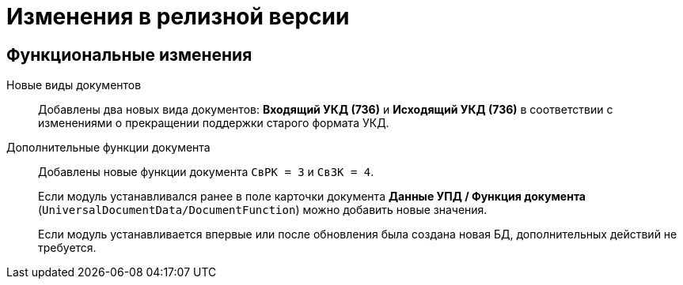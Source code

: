 = Изменения в релизной версии

== Функциональные изменения

Новые виды документов::
Добавлены два новых вида документов: *Входящий УКД (736)* и *Исходящий УКД (736)* в соответствии с изменениями о прекращении поддержки старого формата УКД.

Дополнительные функции документа::
Добавлены новые функции документа `СвРК = 3` и `СвЗК = 4`.
+
Если модуль устанавливался ранее в поле карточки документа *Данные УПД / Функция документа* (`UniversalDocumentData/DocumentFunction`) можно добавить новые значения.
+
Если модуль устанавливается впервые или после обновления была создана новая БД, дополнительных действий не требуется.
